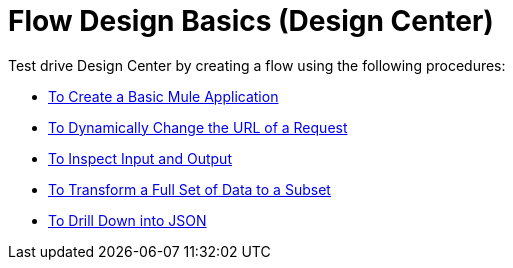 = Flow Design Basics (Design Center)

Test drive Design Center by creating a flow using the following procedures:

* link:/design-center/v/1.0/to-create-a-new-project[To Create a Basic Mule Application]
* link:/design-center/v/1.0/design-dynamic-request-task[To Dynamically Change the URL of a Request]
* link:/design-center/v/1.0/inspect-data-task[To Inspect Input and Output]
* link:/design-center/v/1.0/design-filter-task[To Transform a Full Set of Data to a Subset]
* link://design-center/v/1.0/for-each-task-design-center[To Drill Down into JSON]

